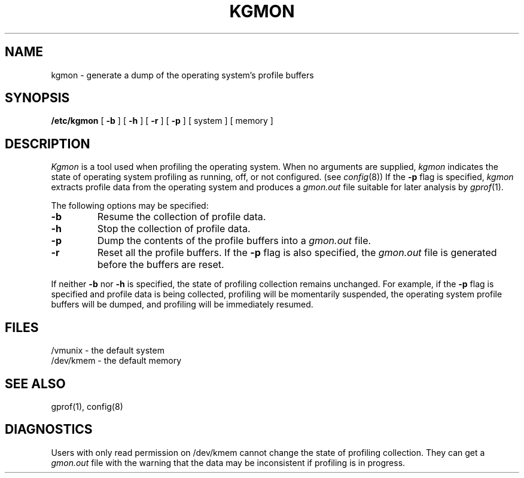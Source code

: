 .\" Copyright (c) 1983 Regents of the University of California.
.\" All rights reserved.  The Berkeley software License Agreement
.\" specifies the terms and conditions for redistribution.
.\"
.\"	@(#)kgmon.8	6.1 (Berkeley) %G%
.\"
.TH KGMON 8 ""
.UC 5
.SH NAME
kgmon \- generate a dump of the operating system's profile buffers
.SH SYNOPSIS
.B /etc/kgmon
[
.B \-b
] [
.B \-h
] [
.B \-r
] [
.B \-p
] [ system ] [ memory ]
.SH DESCRIPTION
.I Kgmon
is a tool used when profiling the operating system.
When no arguments are supplied,
.I kgmon 
indicates the state of operating system profiling as running,
off, or not configured.
(see
.IR config (8))
If the
.B \-p
flag is specified,
.I kgmon
extracts profile data from the operating system and produces a
.I gmon.out
file suitable for later analysis by
.IR gprof (1).
.PP
The following options may be specified:
.TP
.B \-b
Resume the collection of profile data.
.TP
.B \-h
Stop the collection of profile data.
.TP
.B \-p
Dump the contents of the profile buffers into a
.I gmon.out
file.
.TP
.B \-r
Reset all the profile buffers. 
If the
.B \-p
flag is also specified, the
.I gmon.out
file is generated before the buffers are reset.
.PP
If neither 
.B \-b
nor
.B \-h
is specified, the state of profiling collection remains unchanged.
For example, if the
.B \-p
flag is specified and profile data is being collected,
profiling will be momentarily suspended,
the operating system profile buffers will be dumped,
and profiling will be immediately resumed.
.SH FILES
/vmunix \- the default system
.br
/dev/kmem \- the default memory
.SH "SEE ALSO"
gprof(1),
config(8)
.SH DIAGNOSTICS
Users with only read permission on /dev/kmem cannot change the state
of profiling collection. 
They can get a 
.I gmon.out
file with the warning that the data may be
inconsistent if profiling is in progress.

